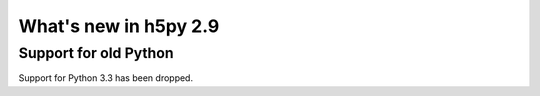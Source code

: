 What's new in h5py 2.9
======================

Support for old Python
----------------------

Support for Python 3.3 has been dropped.

